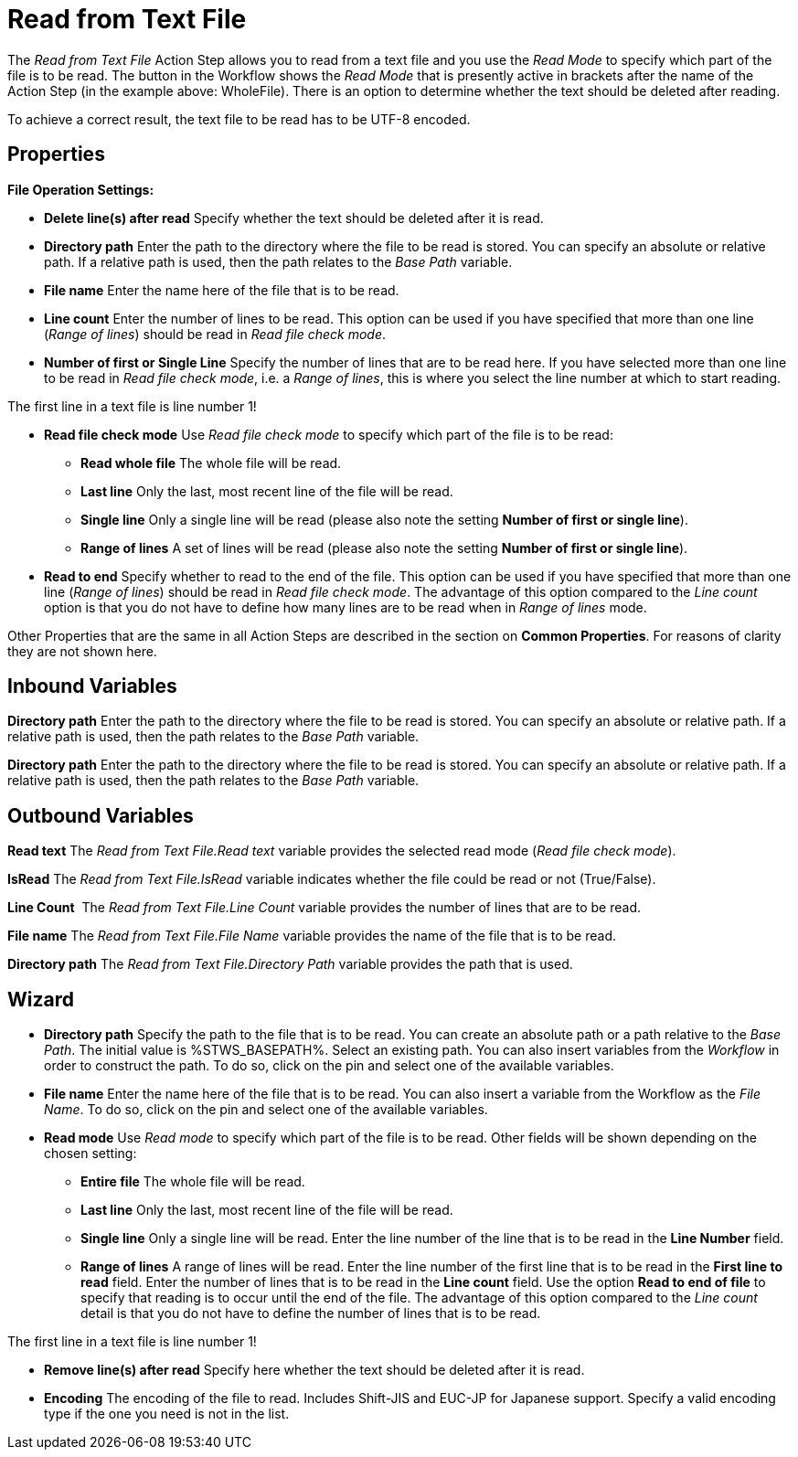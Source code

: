 

= Read from Text File

The _Read from Text File_ Action Step allows you to read from a text
file and you use the _Read_ _Mode_ to specify which part of the file is
to be read. The button in the Workflow shows the _Read Mode_ that is
presently active in brackets after the name of the Action Step (in the
example above: WholeFile). There is an option to determine whether the
text should be deleted after reading.

To achieve a correct result, the text file to be read has to be UTF-8
encoded.

== Properties

*File Operation Settings:*

* *Delete line(s) after read* Specify whether the text should be deleted
after it is read.
* *Directory path*
Enter the path to the directory where the file to be read is stored. You
can specify an absolute or relative path. If a relative path is used,
then the path relates to the _Base Path_ variable.
* *File name* Enter the
name here of the file that is to be read.
* *Line count* Enter the number of lines to be read. This option can be
used if you have specified that more than one line (_Range of lines_)
should be read in _Read file check mode_.
* *Number of first or Single Line* Specify the number of lines that are
to be read here. If you have selected more than one line to be read in
_Read file check mode_, i.e. a _Range of lines_, this is where you
select the line number at which to start reading.

The first line in a text file is line number 1!

* *Read file check mode* Use _Read file_ _check mode_ to specify which
part of the file is to be read:
** *Read whole file* The whole file will be read.
** *Last line* Only the last, most recent line of the file will be read.
** *Single line* Only a single line will be read (please also note the
setting *Number of first or single line*).
** *Range of lines* A set of lines will be read (please also note the
setting *Number of first or single line*).
* *Read to end* Specify whether to read to the end of the file. This
option can be used if you have specified that more than one line (_Range
of lines_) should be read in _Read file check mode_. The advantage of
this option compared to the _Line count_ option is that you do not have
to define how many lines are to be read when in _Range of lines_ mode.

Other Properties that are the same in all Action Steps are described in
the section on *Common Properties*. For reasons of
clarity they are not shown here.

== Inbound Variables

*Directory path*
Enter the path to the directory where the file to be read is stored. You
can specify an absolute or relative path. If a relative path is used,
then the path relates to the _Base Path_ variable.

*Directory path*
Enter the path to the directory where the file to be read is stored. You
can specify an absolute or relative path. If a relative path is used,
then the path relates to the _Base Path_ variable.

== Outbound Variables

*Read text* The _Read from Text File.Read text_ variable provides the
selected read mode (_Read file check mode_).

*IsRead* The _Read from Text File.IsRead_ variable indicates whether the
file could be read or not (True/False).

*Line Count*  The _Read from Text File.Line Count_ variable provides the
number of lines that are to be read.

*File name* The _Read from Text File.File Name_ variable provides the
name of the file that is to be read.

*Directory path* The _Read from Text File.Directory Path_ variable
provides the path that is used.

== Wizard

* *Directory path* Specify the path to the file that is to be read. You
can create an absolute path or a path relative to the _Base Path_.
// using the image:media\image1.png[image,width=175,height=22] and
//image:media\image2.png[image,width=129,height=22] buttons.
The initial
value is %STWS_BASEPATH%. Select an existing path.
// using the image:media\image3.png[image,width=20,height=20] button.
You can also
insert variables from the _Workflow_ in order to construct the path. To
do so, click on the pin and select one of the available variables.
////
More information about the environment variables (Insert Environment
Variable) and script variables (Insert Script Variable) can be found in
the section *Settings*.
////

* *File name* Enter the name here of the file that is to be read. You
can also insert a variable from the Workflow as the _File Name_. To do
so, click on the pin and select one of the available variables.
* *Read mode* Use _Read_ _mode_ to specify which part of the file is to
be read. Other fields will be shown depending on the chosen setting:
** *Entire file* The whole file will be read.
** *Last line* Only the last, most recent line of the file will be read.
** *Single line* Only a single line will be read. Enter the line number
of the line that is to be read in the *Line Number* field.
** *Range of lines* A range of lines will be read. Enter the line number
of the first line that is to be read in the *First line to read* field.
Enter the number of lines that is to be read in the *Line count* field.
Use the option *Read to end of file* to specify that reading is to occur
until the end of the file. The advantage of this option compared to the
_Line count_ detail is that you do not have to define the number of
lines that is to be read.

The first line in a text file is line number 1!

* *Remove line(s) after read* Specify here whether the text should be
deleted after it is read.
* *Encoding* The encoding of the file to read. Includes Shift-JIS and EUC-JP for Japanese support. Specify a valid encoding type if the one you need is not in the list. 
